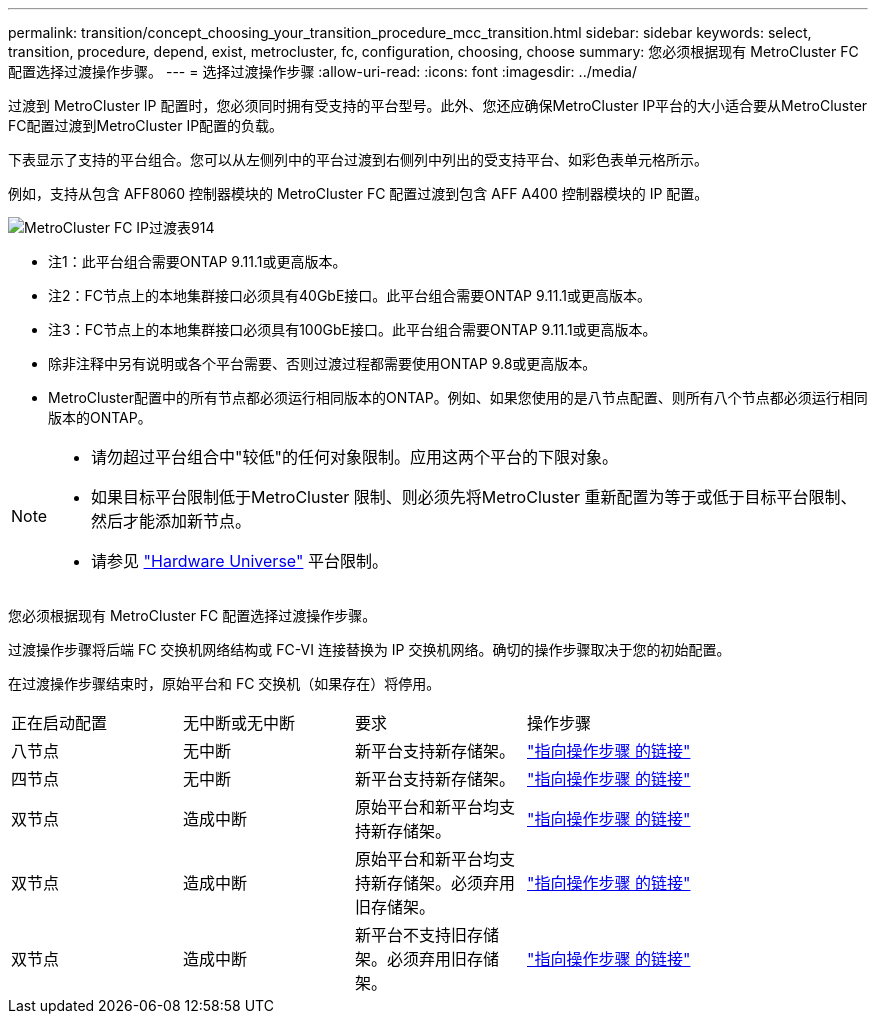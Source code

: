 ---
permalink: transition/concept_choosing_your_transition_procedure_mcc_transition.html 
sidebar: sidebar 
keywords: select, transition, procedure, depend, exist, metrocluster, fc, configuration, choosing, choose 
summary: 您必须根据现有 MetroCluster FC 配置选择过渡操作步骤。 
---
= 选择过渡操作步骤
:allow-uri-read: 
:icons: font
:imagesdir: ../media/


[role="lead"]
过渡到 MetroCluster IP 配置时，您必须同时拥有受支持的平台型号。此外、您还应确保MetroCluster IP平台的大小适合要从MetroCluster FC配置过渡到MetroCluster IP配置的负载。

下表显示了支持的平台组合。您可以从左侧列中的平台过渡到右侧列中列出的受支持平台、如彩色表单元格所示。

例如，支持从包含 AFF8060 控制器模块的 MetroCluster FC 配置过渡到包含 AFF A400 控制器模块的 IP 配置。

image::../media/metrocluster_fc_ip_transition_matrix_914.png[MetroCluster FC IP过渡表914]

* 注1：此平台组合需要ONTAP 9.11.1或更高版本。
* 注2：FC节点上的本地集群接口必须具有40GbE接口。此平台组合需要ONTAP 9.11.1或更高版本。
* 注3：FC节点上的本地集群接口必须具有100GbE接口。此平台组合需要ONTAP 9.11.1或更高版本。
* 除非注释中另有说明或各个平台需要、否则过渡过程都需要使用ONTAP 9.8或更高版本。
* MetroCluster配置中的所有节点都必须运行相同版本的ONTAP。例如、如果您使用的是八节点配置、则所有八个节点都必须运行相同版本的ONTAP。


[NOTE]
====
* 请勿超过平台组合中"较低"的任何对象限制。应用这两个平台的下限对象。
* 如果目标平台限制低于MetroCluster 限制、则必须先将MetroCluster 重新配置为等于或低于目标平台限制、然后才能添加新节点。
* 请参见 link:https://hwu.netapp.html["Hardware Universe"^] 平台限制。


====
您必须根据现有 MetroCluster FC 配置选择过渡操作步骤。

过渡操作步骤将后端 FC 交换机网络结构或 FC-VI 连接替换为 IP 交换机网络。确切的操作步骤取决于您的初始配置。

在过渡操作步骤结束时，原始平台和 FC 交换机（如果存在）将停用。

[cols="20,20,20,40"]
|===


| 正在启动配置 | 无中断或无中断 | 要求 | 操作步骤 


 a| 
八节点
 a| 
无中断
 a| 
新平台支持新存储架。
 a| 
link:concept_nondisruptively_transitioning_from_a_four_node_mcc_fc_to_a_mcc_ip_configuration.html["指向操作步骤 的链接"]



 a| 
四节点
 a| 
无中断
 a| 
新平台支持新存储架。
 a| 
link:concept_nondisruptively_transitioning_from_a_four_node_mcc_fc_to_a_mcc_ip_configuration.html["指向操作步骤 的链接"]



 a| 
双节点
 a| 
造成中断
 a| 
原始平台和新平台均支持新存储架。
 a| 
link:task_disruptively_transition_from_a_two_node_mcc_fc_to_a_four_node_mcc_ip_configuration.html["指向操作步骤 的链接"]



 a| 
双节点
 a| 
造成中断
 a| 
原始平台和新平台均支持新存储架。必须弃用旧存储架。
 a| 
link:task_disruptively_transition_while_move_volumes_from_old_shelves_to_new_shelves.html["指向操作步骤 的链接"]



 a| 
双节点
 a| 
造成中断
 a| 
新平台不支持旧存储架。必须弃用旧存储架。
 a| 
link:task_disruptively_transition_when_exist_shelves_are_not_supported_on_new_controllers.html["指向操作步骤 的链接"]

|===